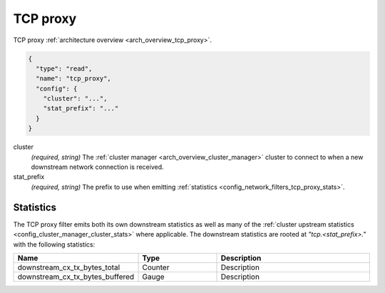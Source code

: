 .. _config_network_filters_tcp_proxy:

TCP proxy
=========

TCP proxy :ref:`architecture overview <arch_overview_tcp_proxy>`.

.. code-block:: json

  {
    "type": "read",
    "name": "tcp_proxy",
    "config": {
      "cluster": "...",
      "stat_prefix": "..."
    }
  }

cluster
  *(required, string)* The :ref:`cluster manager <arch_overview_cluster_manager>` cluster to connect
  to when a new downstream network connection is received.

stat_prefix
  *(required, string)* The prefix to use when emitting :ref:`statistics
  <config_network_filters_tcp_proxy_stats>`.

.. _config_network_filters_tcp_proxy_stats:

Statistics
----------

The TCP proxy filter emits both its own downstream statistics as well as many of the :ref:`cluster
upstream statistics <config_cluster_manager_cluster_stats>` where applicable. The downstream
statistics are rooted at *"tcp.<stat_prefix>."* with the following statistics:

.. csv-table::
  :header: Name, Type, Description
  :widths: 1, 1, 2

  downstream_cx_tx_bytes_total, Counter, Description
  downstream_cx_tx_bytes_buffered, Gauge, Description
